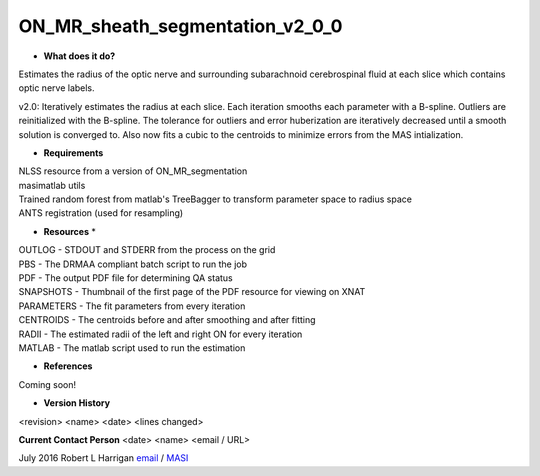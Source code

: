 ON_MR_sheath_segmentation_v2_0_0
================================

* **What does it do?**
Estimates the radius of the optic nerve and surrounding subarachnoid cerebrospinal fluid at each slice which contains optic nerve labels.

v2.0: Iteratively estimates the radius at each slice. Each iteration smooths each parameter with a B-spline. Outliers are reinitialized with the B-spline. The tolerance for outliers and error huberization are iteratively decreased until a smooth solution is converged to. Also now fits a cubic to the centroids to minimize errors from the MAS intialization. 

* **Requirements**
| NLSS resource from a version of ON_MR_segmentation
| masimatlab utils
| Trained random forest from matlab's TreeBagger to transform parameter space to radius space
| ANTS registration (used for resampling)

* **Resources** *
| OUTLOG - STDOUT and STDERR from the process on the grid
| PBS - The DRMAA compliant batch script to run the job
| PDF - The output PDF file for determining QA status
| SNAPSHOTS - Thumbnail of the first page of the PDF resource for viewing on XNAT
| PARAMETERS - The fit parameters from every iteration
| CENTROIDS - The centroids before and after smoothing and after fitting
| RADII - The estimated radii of the left and right ON for every iteration
| MATLAB - The matlab script used to run the estimation

* **References**
Coming soon!

* **Version History**
<revision> <name> <date> <lines changed>

 
**Current Contact Person**
<date> <name> <email / URL> 

July 2016 Robert L Harrigan `email <mailto:Rob.L.Harrigan@vanderbilt.edu>`_ / `MASI <https://masi.vuse.vanderbilt.edu/index.php/MASI:Rob_Harrigan>`_
